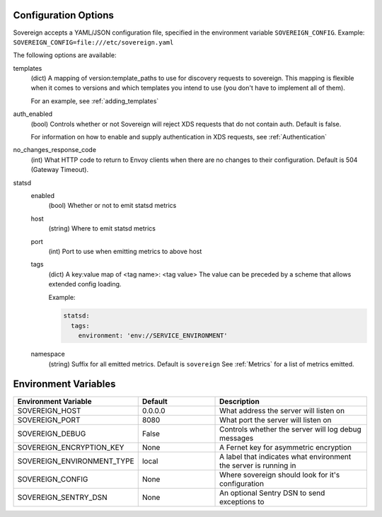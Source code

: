 Configuration Options
---------------------

Sovereign accepts a YAML/JSON configuration file, specified in the environment variable ``SOVEREIGN_CONFIG``.
Example: ``SOVEREIGN_CONFIG=file:///etc/sovereign.yaml``

The following options are available:

templates
  (dict) A mapping of version:template_paths to use for discovery requests to sovereign.
  This mapping is flexible when it comes to versions and which templates you intend to use (you don't have to implement
  all of them).

  For an example, see :ref:`adding_templates`

auth_enabled
  (bool) Controls whether or not Sovereign will reject XDS requests that do not contain auth. Default is false.

  For information on how to enable and supply authentication in XDS requests, see :ref:`Authentication`

no_changes_response_code
  (int) What HTTP code to return to Envoy clients when there are no changes to their configuration.
  Default is 504 (Gateway Timeout).

statsd
  enabled
    (bool) Whether or not to emit statsd metrics

  host
    (string) Where to emit statsd metrics

  port
    (int) Port to use when emitting metrics to above host

  tags
    (dict) A key:value map of <tag name>: <tag value>
    The value can be preceded by a scheme that allows extended config loading.

    Example:

    .. code-block:: yaml

       statsd:
         tags:
           environment: 'env://SERVICE_ENVIRONMENT'

  namespace
    (string) Suffix for all emitted metrics. Default is ``sovereign``
    See :ref:`Metrics` for a list of metrics emitted.

.. work in progress below

.. template_context
.. sources
.. regions
.. eds_priority_matrix

Environment Variables
---------------------

.. csv-table::
  :header: Environment Variable, Default, Description
  :widths: 1, 1, 2

    SOVEREIGN_HOST,0.0.0.0,What address the server will listen on
    SOVEREIGN_PORT,8080,What port the server will listen on
    SOVEREIGN_DEBUG,False,Controls whether the server will log debug messages
    SOVEREIGN_ENCRYPTION_KEY,None,A Fernet key for asymmetric encryption
    SOVEREIGN_ENVIRONMENT_TYPE,local,A label that indicates what environment the server is running in
    SOVEREIGN_CONFIG,None,Where sovereign should look for it's configuration
    SOVEREIGN_SENTRY_DSN,None,An optional Sentry DSN to send exceptions to
